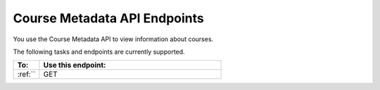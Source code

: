 .. _Course Metadata API Endpoints:

################################################
Course Metadata API Endpoints
################################################

You use the Course Metadata API to view information about
courses.

The following tasks and endpoints are currently supported. 


.. list-table::
   :widths: 10 70
   :header-rows: 1

   * - To:
     - Use this endpoint:
   * - :ref:``
     - GET 
   